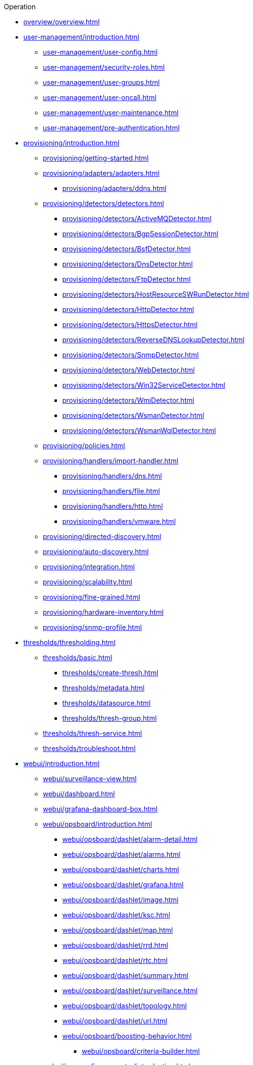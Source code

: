 .Operation
* xref:overview/overview.adoc[]

* xref:user-management/introduction.adoc[]
** xref:user-management/user-config.adoc[]
** xref:user-management/security-roles.adoc[]
** xref:user-management/user-groups.adoc[]
** xref:user-management/user-oncall.adoc[]
** xref:user-management/user-maintenance.adoc[]
** xref:user-management/pre-authentication.adoc[]

* xref:provisioning/introduction.adoc[]
** xref:provisioning/getting-started.adoc[]
** xref:provisioning/adapters/adapters.adoc[]
*** xref:provisioning/adapters/ddns.adoc[]
** xref:provisioning/detectors/detectors.adoc[]
*** xref:provisioning/detectors/ActiveMQDetector.adoc[]
*** xref:provisioning/detectors/BgpSessionDetector.adoc[]
*** xref:provisioning/detectors/BsfDetector.adoc[]
*** xref:provisioning/detectors/DnsDetector.adoc[]
*** xref:provisioning/detectors/FtpDetector.adoc[]
*** xref:provisioning/detectors/HostResourceSWRunDetector.adoc[]
*** xref:provisioning/detectors/HttpDetector.adoc[]
*** xref:provisioning/detectors/HttpsDetector.adoc[]
*** xref:provisioning/detectors/ReverseDNSLookupDetector.adoc[]
*** xref:provisioning/detectors/SnmpDetector.adoc[]
*** xref:provisioning/detectors/WebDetector.adoc[]
*** xref:provisioning/detectors/Win32ServiceDetector.adoc[]
*** xref:provisioning/detectors/WmiDetector.adoc[]
*** xref:provisioning/detectors/WsmanDetector.adoc[]
*** xref:provisioning/detectors/WsmanWqlDetector.adoc[]
** xref:provisioning/policies.adoc[]
** xref:provisioning/handlers/import-handler.adoc[]
*** xref:provisioning/handlers/dns.adoc[]
*** xref:provisioning/handlers/file.adoc[]
*** xref:provisioning/handlers/http.adoc[]
*** xref:provisioning/handlers/vmware.adoc[]
** xref:provisioning/directed-discovery.adoc[]
** xref:provisioning/auto-discovery.adoc[]
** xref:provisioning/integration.adoc[]
** xref:provisioning/scalability.adoc[]
** xref:provisioning/fine-grained.adoc[]
** xref:provisioning/hardware-inventory.adoc[]
** xref:provisioning/snmp-profile.adoc[]

* xref:thresholds/thresholding.adoc[]
** xref:thresholds/basic.adoc[]
*** xref:thresholds/create-thresh.adoc[]
*** xref:thresholds/metadata.adoc[]
*** xref:thresholds/datasource.adoc[]
*** xref:thresholds/thresh-group.adoc[]
** xref:thresholds/thresh-service.adoc[]
** xref:thresholds/troubleshoot.adoc[]

* xref:webui/introduction.adoc[]
** xref:webui/surveillance-view.adoc[]
** xref:webui/dashboard.adoc[]
** xref:webui/grafana-dashboard-box.adoc[]
** xref:webui/opsboard/introduction.adoc[]
*** xref:webui/opsboard/dashlet/alarm-detail.adoc[]
*** xref:webui/opsboard/dashlet/alarms.adoc[]
*** xref:webui/opsboard/dashlet/charts.adoc[]
*** xref:webui/opsboard/dashlet/grafana.adoc[]
*** xref:webui/opsboard/dashlet/image.adoc[]
*** xref:webui/opsboard/dashlet/ksc.adoc[]
*** xref:webui/opsboard/dashlet/map.adoc[]
*** xref:webui/opsboard/dashlet/rrd.adoc[]
*** xref:webui/opsboard/dashlet/rtc.adoc[]
*** xref:webui/opsboard/dashlet/summary.adoc[]
*** xref:webui/opsboard/dashlet/surveillance.adoc[]
*** xref:webui/opsboard/dashlet/topology.adoc[]
*** xref:webui/opsboard/dashlet/url.adoc[]
*** xref:webui/opsboard/boosting-behavior.adoc[]
**** xref:webui/opsboard/criteria-builder.adoc[]
** xref:webui/jmx-config-generator/introduction.adoc[]
*** xref:webui/jmx-config-generator/webui.adoc[]
*** xref:webui/jmx-config-generator/cli.adoc[]
** xref:webui/heatmap/introduction.adoc[]
** xref:webui/trend/introduction.adoc[]


* xref:service-assurance/introduction.adoc[]
** xref:service-assurance/configuration.adoc[]
** xref:service-assurance/critical-service.adoc[]
** xref:service-assurance/downtime-model.adoc[]
** xref:service-assurance/path-outages.adoc[]
** xref:service-assurance/polling-packages.adoc[]
** xref:service-assurance/monitors/introduction.adoc[]
*** xref:service-assurance/monitors/ActiveMQMonitor.adoc[]
*** xref:service-assurance/monitors/AvailabilityMonitor.adoc[]
*** xref:service-assurance/monitors/BgpSessionMonitor.adoc[]
*** xref:service-assurance/monitors/BSFMonitor.adoc[]
*** xref:service-assurance/monitors/CiscoIpSlaMonitor.adoc[]
*** xref:service-assurance/monitors/CiscoPingMibMonitor.adoc[]
*** xref:service-assurance/monitors/CitrixMonitor.adoc[]
*** xref:service-assurance/monitors/DhcpMonitor.adoc[]
*** xref:service-assurance/monitors/DiskUsageMonitor.adoc[]
*** xref:service-assurance/monitors/DnsMonitor.adoc[]
*** xref:service-assurance/monitors/DNSResolutionMonitor.adoc[]
*** xref:service-assurance/monitors/FtpMonitor.adoc[]
*** xref:service-assurance/monitors/HostResourceSwRunMonitor.adoc[]
*** xref:service-assurance/monitors/HttpMonitor.adoc[]
*** xref:service-assurance/monitors/HttpPostMonitor.adoc[]
*** xref:service-assurance/monitors/HttpsMonitor.adoc[]
*** xref:service-assurance/monitors/IcmpMonitor.adoc[]
*** xref:service-assurance/monitors/ImapMonitor.adoc[]
*** xref:service-assurance/monitors/ImapsMonitor.adoc[]
*** xref:service-assurance/monitors/JCifsMonitor.adoc[]
*** xref:service-assurance/monitors/JDBCMonitor.adoc[]
*** xref:service-assurance/monitors/JDBCQueryMonitor.adoc[]
*** xref:service-assurance/monitors/JDBCStoredProcedureMonitor.adoc[]
*** xref:service-assurance/monitors/JmxMonitor.adoc[]
*** xref:service-assurance/monitors/JolokiaBeanMonitor.adoc[]
*** xref:service-assurance/monitors/LdapMonitor.adoc[]
*** xref:service-assurance/monitors/LdapsMonitor.adoc[]
*** xref:service-assurance/monitors/MailTransportMonitor.adoc[]
*** xref:service-assurance/monitors/MemcachedMonitor.adoc[]
*** xref:service-assurance/monitors/NetScalerGroupHealthMonitor.adoc[]
*** xref:service-assurance/monitors/NrpeMonitor.adoc[]
*** xref:service-assurance/monitors/NtpMonitor.adoc[]
*** xref:service-assurance/monitors/OmsaStorageMonitor.adoc[]
*** xref:service-assurance/monitors/OpenManageChassisMonitor.adoc[]
*** xref:service-assurance/monitors/PageSequenceMonitor.adoc[]
*** xref:service-assurance/monitors/PercMonitor.adoc[]
*** xref:service-assurance/monitors/Pop3Monitor.adoc[]
*** xref:service-assurance/monitors/PrTableMonitor.adoc[]
*** xref:service-assurance/monitors/RadiusAuthMonitor.adoc[]
*** xref:service-assurance/monitors/SmbMonitor.adoc[]
*** xref:service-assurance/monitors/SmtpMonitor.adoc[]
*** xref:service-assurance/monitors/SnmpMonitor.adoc[]
*** xref:service-assurance/monitors/SshMonitor.adoc[]
*** xref:service-assurance/monitors/SSLCertMonitor.adoc[]
*** xref:service-assurance/monitors/StrafePingMonitor.adoc[]
*** xref:service-assurance/monitors/SystemExecuteMonitor.adoc[]
*** xref:service-assurance/monitors/TcpMonitor.adoc[]
*** xref:service-assurance/monitors/VmwareCimMonitor.adoc[]
*** xref:service-assurance/monitors/VmwareMonitor.adoc[]
*** xref:service-assurance/monitors/WebMonitor.adoc[]
*** xref:service-assurance/monitors/Win32ServiceMonitor.adoc[]
*** xref:service-assurance/monitors/WsManMonitor.adoc[]
*** xref:service-assurance/monitors/XmpMonitor.adoc[]
** xref:application-perspective-monitoring/application-perspective-monitoring.adoc[]

* xref:performance-data-collection/introduction.adoc[]
** xref:performance-data-collection/collectd/collection-packages.adoc[]
** xref:performance-data-collection/collectd/configuration.adoc[]
** xref:performance-data-collection/data-types.adoc[]
** xref:performance-data-collection/resource-types.adoc[]
** xref:performance-data-collection/collectors/collectors.adoc[]
*** xref:performance-data-collection/collectors/http.adoc[]
*** xref:performance-data-collection/collectors/jdbc.adoc[]
*** xref:performance-data-collection/collectors/jmx.adoc[]
*** xref:performance-data-collection/collectors/nsclient.adoc[]
*** xref:performance-data-collection/collectors/prometheus.adoc[]
*** xref:performance-data-collection/collectors/SnmpCollector.adoc[]
*** xref:performance-data-collection/collectors/tca.adoc[]
*** xref:performance-data-collection/collectors/vmware.adoc[]
*** xref:performance-data-collection/collectors/vmware-cim.adoc[]
*** xref:performance-data-collection/collectors/wmi.adoc[]
*** xref:performance-data-collection/collectors/wsman.adoc[]
*** xref:performance-data-collection/collectors/xml.adoc[]
*** xref:performance-data-collection/collectors/xmp.adoc[]
** xref:performance-data-collection/property-extenders.adoc[]
** xref:performance-data-collection/collectd/collect-admin.adoc[]
*** xref:performance-data-collection/shell/introduction.adoc[]
**** xref:performance-data-collection/shell/adhoc-collection.adoc[]
**** xref:performance-data-collection/shell/measurements.adoc[]
**** xref:performance-data-collection/shell/stress-testing.adoc[]

* xref:events/anatomy-events.adoc[]
** xref:events/event-sources.adoc[]
*** xref:events/sources/snmp-traps.adoc[]
*** xref:events/sources/syslog.adoc[]
*** xref:events/sources/rest.adoc[]
*** xref:events/sources/xml-tcp.adoc[]
*** xref:events/sources/eif-adapter.adoc[]
*** xref:events/sources/tl1.adoc[]
*** xref:events/sources/sink-api.adoc[]
*** xref:events/sources/send-event.adoc[]
*** xref:events/sources/kafka.adoc[]
** xref:events/eventbus.adoc[]
** xref:events/event-configuration.adoc[]
** xref:events/event-translator.adoc[]

* xref:alarms/introduction.adoc[]
** xref:alarms/alarmd.adoc[]
** xref:alarms/configuring-alarms.adoc[]
** xref:alarms/alarm-notes.adoc[]
** xref:alarms/alarm-sound-flash.adoc[]
** xref:alarms/history.adoc[]

* xref:notifications/introduction.adoc[]
** xref:notifications/getting-started.adoc[]
** xref:notifications/concepts.adoc[]
** xref:notifications/bonus-strategies.adoc[]
*** xref:notifications/strategies/mattermost.adoc[]
*** xref:notifications/strategies/slack.adoc[]

* xref:bsm/introduction.adoc[]
** xref:bsm/business-service-hierarchy.adoc[]
** xref:bsm/operational-status.adoc[]
** xref:bsm/root-cause-impact-analysis.adoc[]
** xref:bsm/simulation-mode.adoc[]
** xref:bsm/share-bsm-view.adoc[]
** xref:bsm/change-icons.adoc[]
** xref:bsm/business-service-definition.adoc[]
** xref:bsm/edges.adoc[]
** xref:bsm/map-functions.adoc[]
** xref:bsm/reduce-functions.adoc[]
** xref:bsm/bsmd.adoc[]

* xref:topology/topology.adoc[]
* xref:asset-topology/graphml-asset-topology-provider.adoc[]
* xref:database-reports/database.adoc[]

* xref:enlinkd/introduction.adoc[]
** xref:enlinkd/layer-2-discovery.adoc[]
*** xref:enlinkd/layer-2/lldp-discovery.adoc[]
*** xref:enlinkd/layer-2/cdp-discovery.adoc[]
*** xref:enlinkd/layer-2/bridge-discovery.adoc[]
** xref:enlinkd/layer-3-discovery.adoc[]
*** xref:enlinkd/layer-3/ospf-discovery.adoc[]
*** xref:enlinkd/layer-3/is-is-discovery.adoc[]

* xref:operation/introduction.adoc[]
** xref:operation/ssl/ssl.adoc[]
** xref:operation/request-logging.adoc[]
** xref:operation/geocoder.adoc[]

** xref:operation/config-tester.adoc[]
** xref:operation/newts/introduction.adoc[]
*** xref:operation/newts/configuration.adoc[]
*** xref:operation/newts/cassandra-jmx.adoc[]
*** xref:operation/newts/cassandra-newts-jmx.adoc[]
*** xref:operation/newts/newts-repository-converter.adoc[]

** xref:operation/timeseries/introduction.adoc[]
*** xref:operation/timeseries/configuration.adoc[]
** xref:operation/daemon-config-files/introduction.adoc[]
** xref:operation/daemon-config-files/eventd.adoc[]
** xref:operation/daemon-config-files/notifd.adoc[]
** xref:operation/daemon-config-files/pollerd.adoc[]
** xref:operation/daemon-config-files/snmppoller.adoc[]
** xref:operation/daemon-config-files/syslogd.adoc[]
** xref:operation/daemon-config-files/trapd.adoc[]

* xref:system-properties/introduction.adoc[]
** xref:system-properties/system-proxies.adoc[]

* xref:ticketing/introduction.adoc[]
** xref:ticketing/jira.adoc[]
** xref:ticketing/remedy.adoc[]
** xref:ticketing/tsrm.adoc[]

* xref:rmi.adoc[]
* xref:workarounds/snmp.adoc[]
* xref:ifttt/ifttt-integration.adoc[]
* xref:dnsresolver/introduction.adoc[]

* xref:telemetryd/introduction.adoc[]
** xref:telemetryd/listener/introduction.adoc[]
*** xref:telemetryd/listener/tcp.adoc[]
*** xref:telemetryd/listener/udp.adoc[]
** xref:telemetryd/protocols/introduction.adoc[]
*** xref:telemetryd/protocols/bmp.adoc[]
*** xref:telemetryd/protocols/nxos.adoc[]
*** xref:telemetryd/protocols/graphite.adoc[]
*** xref:telemetryd/protocols/ipfix.adoc[]
*** xref:telemetryd/protocols/jti.adoc[]
*** xref:telemetryd/protocols/netflow5.adoc[]
*** xref:telemetryd/protocols/netflow9.adoc[]
*** xref:telemetryd/protocols/openconfig.adoc[]
*** xref:telemetryd/protocols/sflow.adoc[]

* xref:elasticsearch/introduction.adoc[]
** xref:elasticsearch/features/introduction.adoc[]
** xref:elasticsearch/features/event-forwarder.adoc[]
*** xref:elasticsearch/features/event-forwarder-mapping.adoc[]
*** xref:elasticsearch/features/event-forwarder-mapping-table.adoc[]
** xref:elasticsearch/features/flows.adoc[]
** xref:elasticsearch/features/situation-feedback.adoc[]
** xref:elasticsearch/features/alarm-history.adoc[]

* xref:flows/introduction.adoc[]
** xref:flows/setup.adoc[]
** xref:flows/classification-engine.adoc[]
** xref:flows/aggregation.adoc[]

* xref:kafka-producer/kafka-producer.adoc[]
** xref:kafka-producer/enable-kafka.adoc[]
** xref:kafka-producer/configure-kafka.adoc[]
** xref:kafka-producer/shell-commands.adoc[]

* xref:alarm-correlation/situation-feedback.adoc[]
* xref:meta-data.adoc[]
* xref:snmp-poller/concepts.adoc[]


* xref:admin/introduction.adoc[]
** xref:admin/restart.adoc[]
